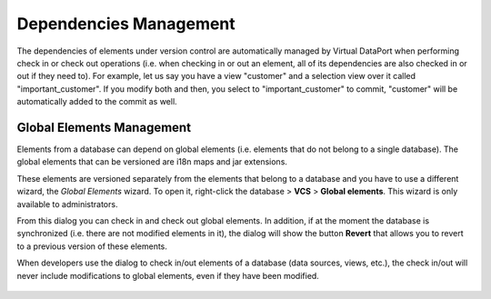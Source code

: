 =======================
Dependencies Management
=======================

The dependencies of elements under version control are automatically
managed by Virtual DataPort when performing check in or check out
operations (i.e. when checking in or out an element, all of its
dependencies are also checked in or out if they need to). For example, let us say you have a view "customer" and a selection view over it called "important_customer". If you modify both and then, you select to "important_customer" to commit, "customer" will be automatically added to the commit as well.

Global Elements Management
=================================================================================

Elements from a database can depend on global elements (i.e. elements
that do not belong to a single database). The global elements that can be versioned are i18n maps and jar extensions.

These elements are versioned separately from the elements that belong to a database and you have to use a different wizard, the *Global Elements* wizard. To open it, right-click the database > **VCS** > **Global elements**. This wizard is only available to administrators.

From this dialog you can check in and check out global elements. In addition, if at the moment the database is synchronized (i.e. there are not modified elements in it), the dialog will show the button **Revert** that allows you to revert to a previous version of these elements.

When developers use the dialog to check in/out elements of a database (data sources, views, etc.), the check in/out will never include modifications to global elements, even if they have been modified. 
  
  .. figure:: DenodoVirtualDataPort.AdministrationGuide-VCS-GlobalElements.png
     :align: center
     :alt: Global Elements management wizard
